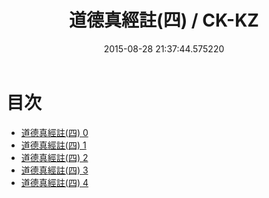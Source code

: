 #+TITLE: 道德真經註(四) / CK-KZ

#+DATE: 2015-08-28 21:37:44.575220
* 目次
 - [[file:KR5c0091_000.txt][道德真經註(四) 0]]
 - [[file:KR5c0091_001.txt][道德真經註(四) 1]]
 - [[file:KR5c0091_002.txt][道德真經註(四) 2]]
 - [[file:KR5c0091_003.txt][道德真經註(四) 3]]
 - [[file:KR5c0091_004.txt][道德真經註(四) 4]]
